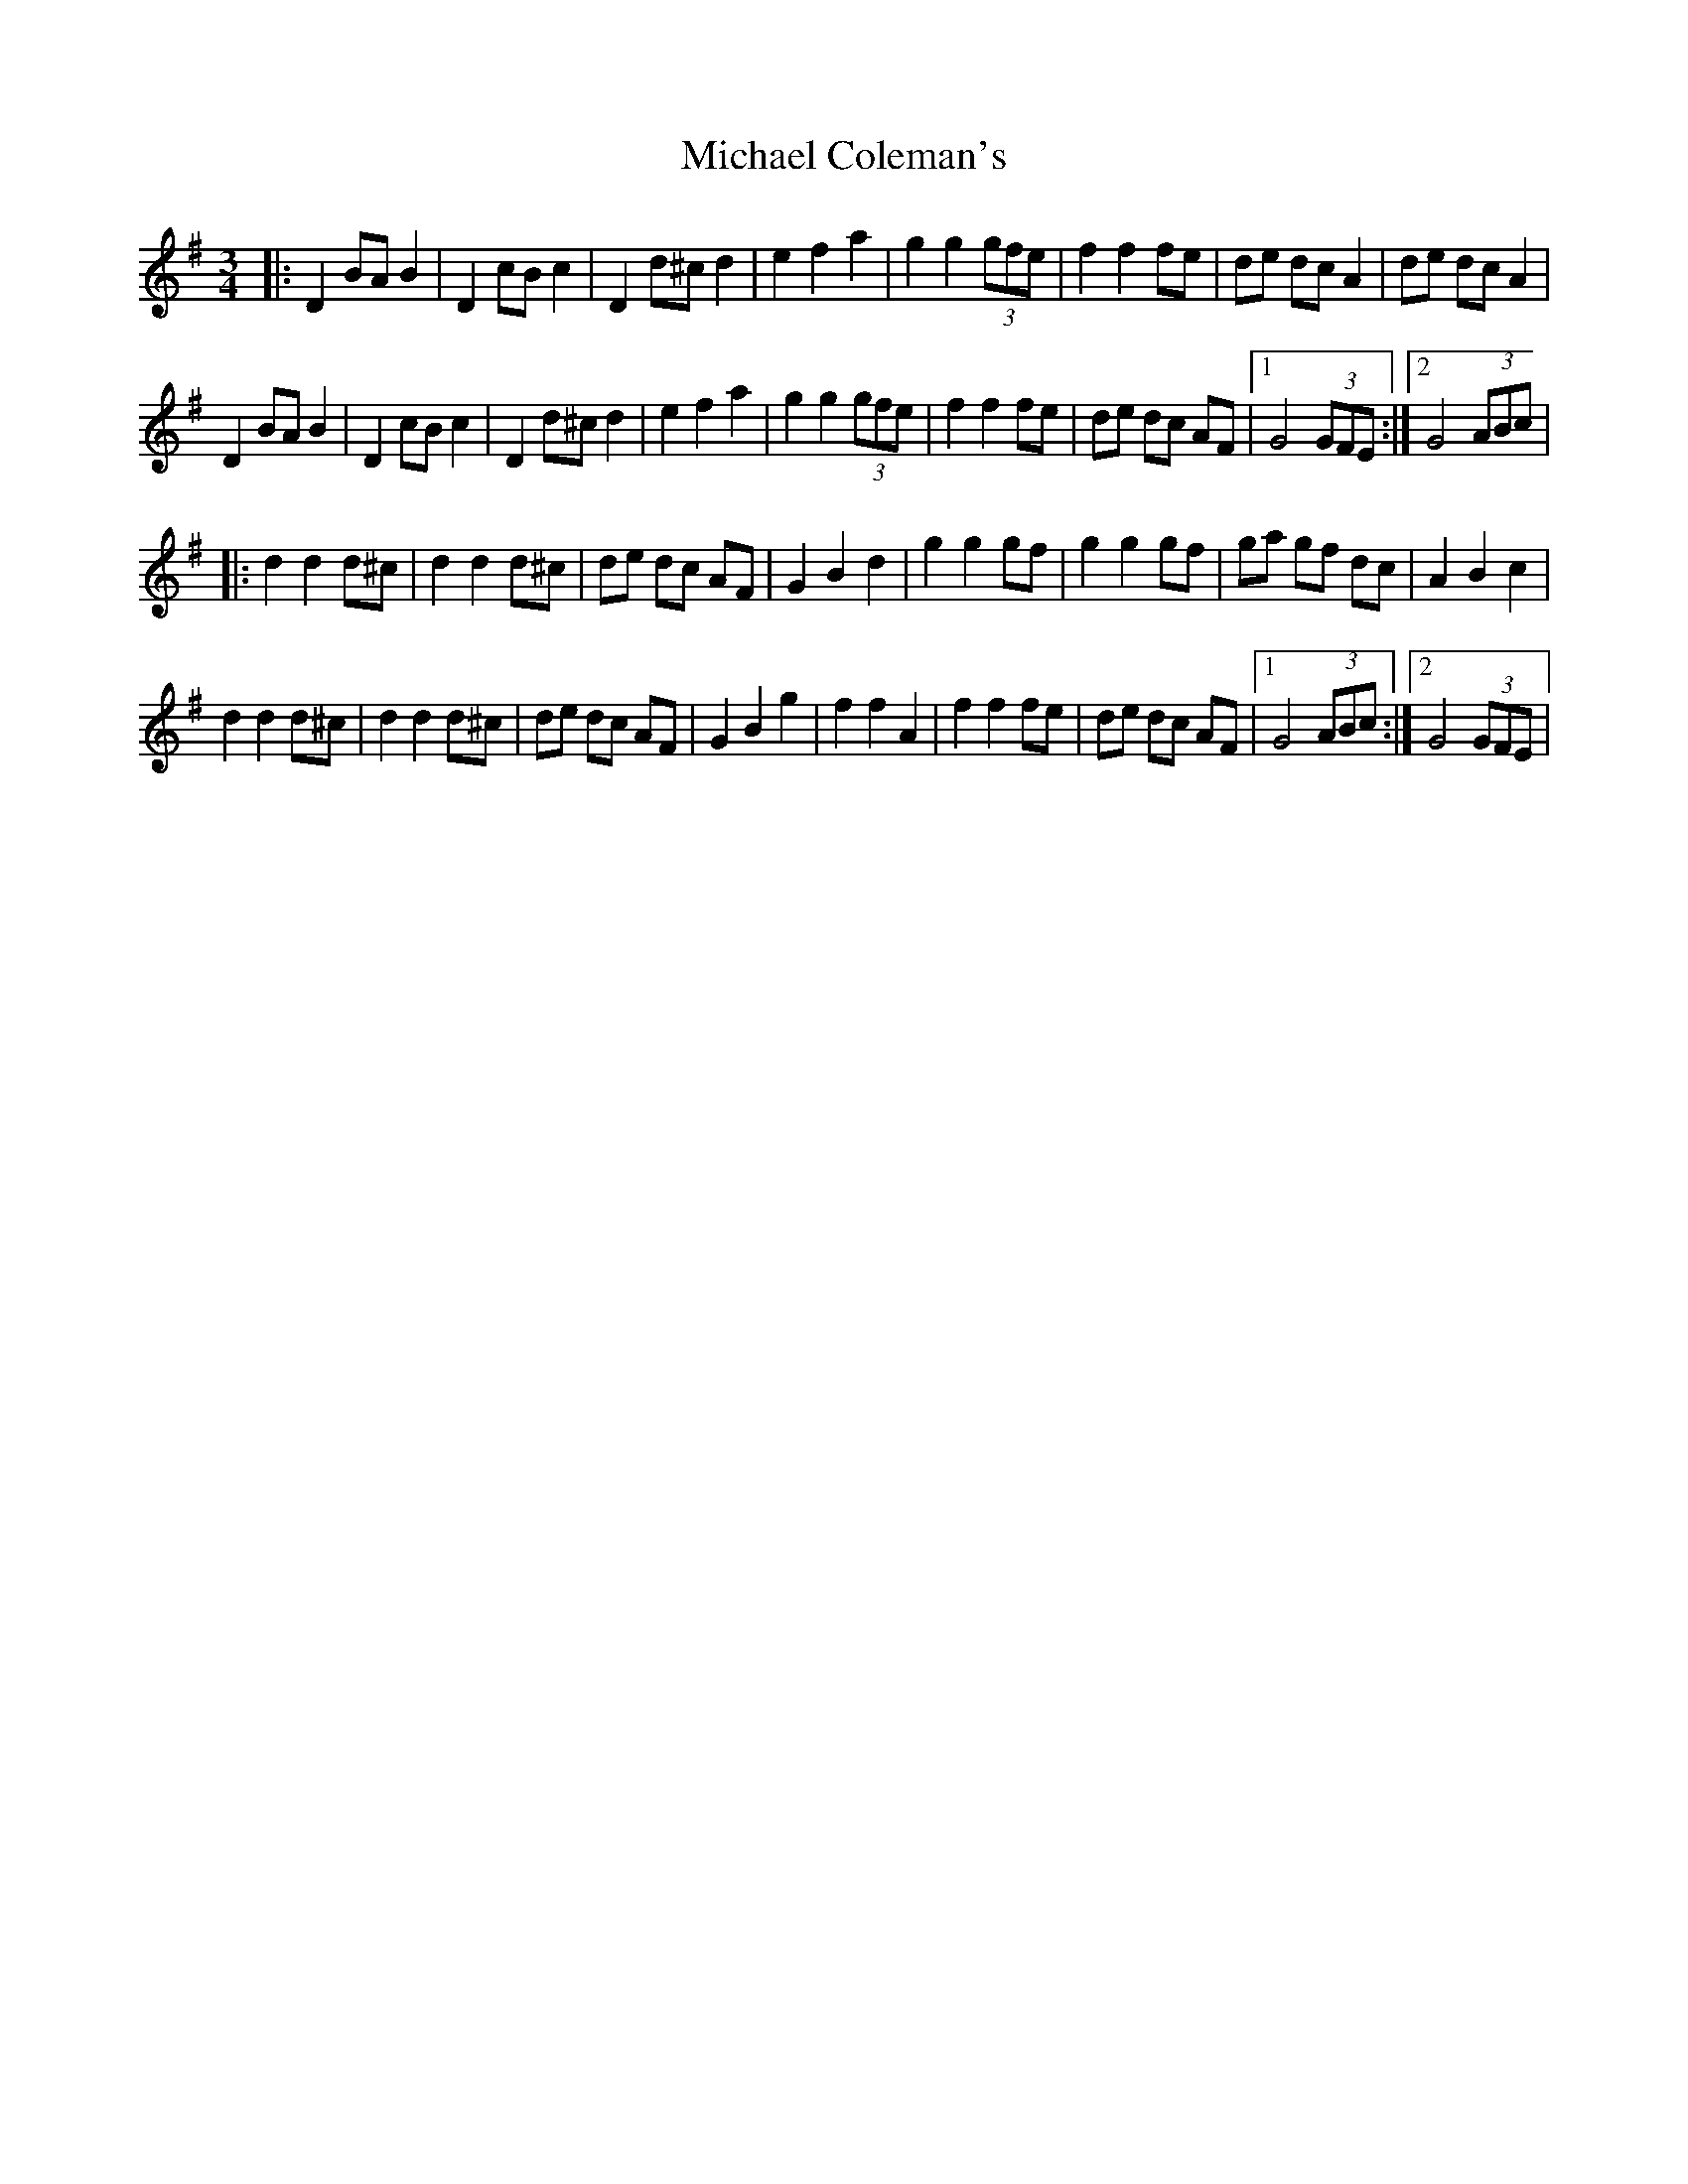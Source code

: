 X: 1
T: Michael Coleman's
Z: Kevin Rietmann
S: https://thesession.org/tunes/13156#setting22694
R: waltz
M: 3/4
L: 1/8
K: Gmaj
|:D2BAB2 | D2cBc2 | D2 d^cd2 | e2 f2 a2 | g2 g2 (3gfe | f2 f2 fe | de dc A2 | de dc A2 |
D2 BAB2 | D2 cBc2 | D2 d^cd2 | e2 f2 a2 | g2 g2 (3gfe | f2 f2 fe | de dc AF |1 G4 (3GFE :|2 G4 (3ABc |
|:d2 d2 d^c | d2 d2 d^c | de dc AF | G2 B2 d2 | g2 g2 gf | g2 g2 gf | ga gf dc | A2 B2 c2 |
d2 d2 d^c | d2 d2 d^c | de dc AF | G2 B2 g2 | f2 f2 A2 | f2 f2 fe | de dc AF |1 G4 (3ABc :|2 G4 (3GFE |
